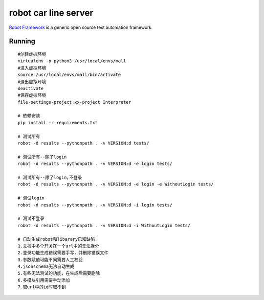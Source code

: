 =====================
robot car line server
=====================

`Robot Framework`_ is a generic open source test automation framework.

.. _Robot Framework: http://robotframework.org/

Running
-------

::

    #创建虚拟环境
    virtualenv -p python3 /usr/local/envs/mall
    #进入虚拟环境
    source /usr/local/envs/mall/bin/activate
    #退出虚拟环境
    deactivate
    #保存虚拟环境
    file-settings-project:xx-project Interpreter

    # 依赖安装
    pip install -r requirements.txt

    # 测试所有
    robot -d results --pythonpath . -v VERSION:d tests/

    # 测试所有--除了login
    robot -d results --pythonpath . -v VERSION:d -e login tests/

    # 测试所有--除了login,不登录
    robot -d results --pythonpath . -v VERSION:d -e login -e WithoutLogin tests/

    # 测试login
    robot -d results --pythonpath . -v VERSION:d -i login tests/

    # 测试不登录
    robot -d results --pythonpath . -v VERSION:d -i WithoutLogin tests/

    # 自动生成robot和libarary已知缺陷：
    1.文档中多个开关在一个url中的无法拆分
    2.登录功能生成错误需要手写，并删除错误文件
    3.参数赋值可能不同需要人工校验
    4.jsonschema无法自动生成
    5.有些无法测试的功能，在生成后需要删除
    6.多模块引用需要手动添加
    7.取url中的id时取不到

